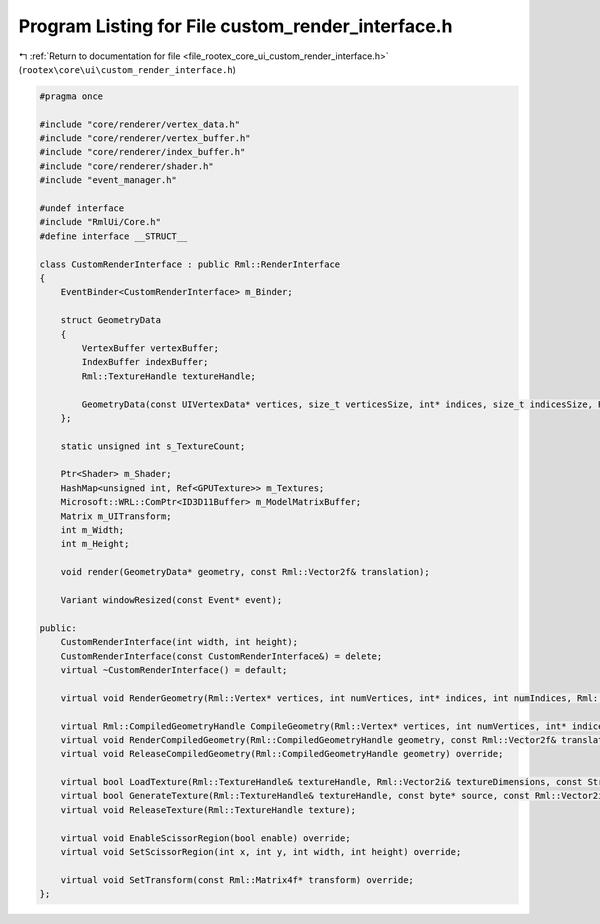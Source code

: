 
.. _program_listing_file_rootex_core_ui_custom_render_interface.h:

Program Listing for File custom_render_interface.h
==================================================

|exhale_lsh| :ref:`Return to documentation for file <file_rootex_core_ui_custom_render_interface.h>` (``rootex\core\ui\custom_render_interface.h``)

.. |exhale_lsh| unicode:: U+021B0 .. UPWARDS ARROW WITH TIP LEFTWARDS

.. code-block:: cpp

   #pragma once
   
   #include "core/renderer/vertex_data.h"
   #include "core/renderer/vertex_buffer.h"
   #include "core/renderer/index_buffer.h"
   #include "core/renderer/shader.h"
   #include "event_manager.h"
   
   #undef interface
   #include "RmlUi/Core.h"
   #define interface __STRUCT__
   
   class CustomRenderInterface : public Rml::RenderInterface
   {
       EventBinder<CustomRenderInterface> m_Binder;
   
       struct GeometryData
       {
           VertexBuffer vertexBuffer;
           IndexBuffer indexBuffer;
           Rml::TextureHandle textureHandle;
   
           GeometryData(const UIVertexData* vertices, size_t verticesSize, int* indices, size_t indicesSize, Rml::TextureHandle texture);
       };
   
       static unsigned int s_TextureCount;
   
       Ptr<Shader> m_Shader;
       HashMap<unsigned int, Ref<GPUTexture>> m_Textures;
       Microsoft::WRL::ComPtr<ID3D11Buffer> m_ModelMatrixBuffer;
       Matrix m_UITransform;
       int m_Width;
       int m_Height;
   
       void render(GeometryData* geometry, const Rml::Vector2f& translation);
   
       Variant windowResized(const Event* event);
   
   public:
       CustomRenderInterface(int width, int height);
       CustomRenderInterface(const CustomRenderInterface&) = delete;
       virtual ~CustomRenderInterface() = default;
   
       virtual void RenderGeometry(Rml::Vertex* vertices, int numVertices, int* indices, int numIndices, Rml::TextureHandle texture, const Rml::Vector2f& translation) override;
   
       virtual Rml::CompiledGeometryHandle CompileGeometry(Rml::Vertex* vertices, int numVertices, int* indices, int numIndices, Rml::TextureHandle texture) override;
       virtual void RenderCompiledGeometry(Rml::CompiledGeometryHandle geometry, const Rml::Vector2f& translation) override;
       virtual void ReleaseCompiledGeometry(Rml::CompiledGeometryHandle geometry) override;
   
       virtual bool LoadTexture(Rml::TextureHandle& textureHandle, Rml::Vector2i& textureDimensions, const String& source) override;
       virtual bool GenerateTexture(Rml::TextureHandle& textureHandle, const byte* source, const Rml::Vector2i& sourceDimensions) override;
       virtual void ReleaseTexture(Rml::TextureHandle texture);
   
       virtual void EnableScissorRegion(bool enable) override;
       virtual void SetScissorRegion(int x, int y, int width, int height) override;
   
       virtual void SetTransform(const Rml::Matrix4f* transform) override;
   };
